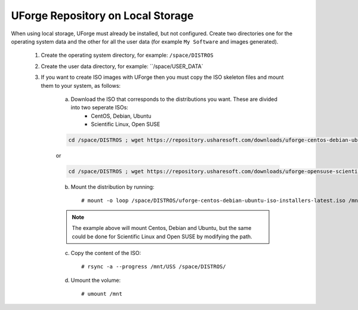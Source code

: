 .. Copyright 2017 FUJITSU LIMITED

.. _repository-local-storage:

UForge Repository on Local Storage
----------------------------------

When using local storage, UForge must already be installed, but not configured.  Create two directories one for the operating system data and the other for all the user data (for example ``My Software`` and images generated).

	1. Create the operating system directory, for example: ``/space/DISTROS``
	2. Create the user data directory, for example: ``/space/USER_DATA`

	3. If you want to create ISO images with UForge then you must copy the ISO skeleton files and mount them to your system, as follows:

		a) Download the ISO that corresponds to the distributions you want. These are divided into two seperate ISOs:
			* CentOS, Debian, Ubuntu
			* Scientific Linux, Open SUSE

		.. code-block:: shell

			cd /space/DISTROS ; wget https://repository.usharesoft.com/downloads/uforge-centos-debian-ubuntu-iso-installers-latest.iso

		or

		.. code-block:: shell

			cd /space/DISTROS ; wget https://repository.usharesoft.com/downloads/uforge-opensuse-scientific-iso-installers-latest.iso

		b) Mount the distribution by running::

			# mount -o loop /space/DISTROS/uforge-centos-debian-ubuntu-iso-installers-latest.iso /mnt

		.. note:: The example above will mount Centos, Debian and Ubuntu, but the same could be done for Scientific Linux and Open SUSE by modifying the path.


		c) Copy the content of the ISO::

			# rsync -a --progress /mnt/USS /space/DISTROS/

		d) Umount the volume::

			# umount /mnt
